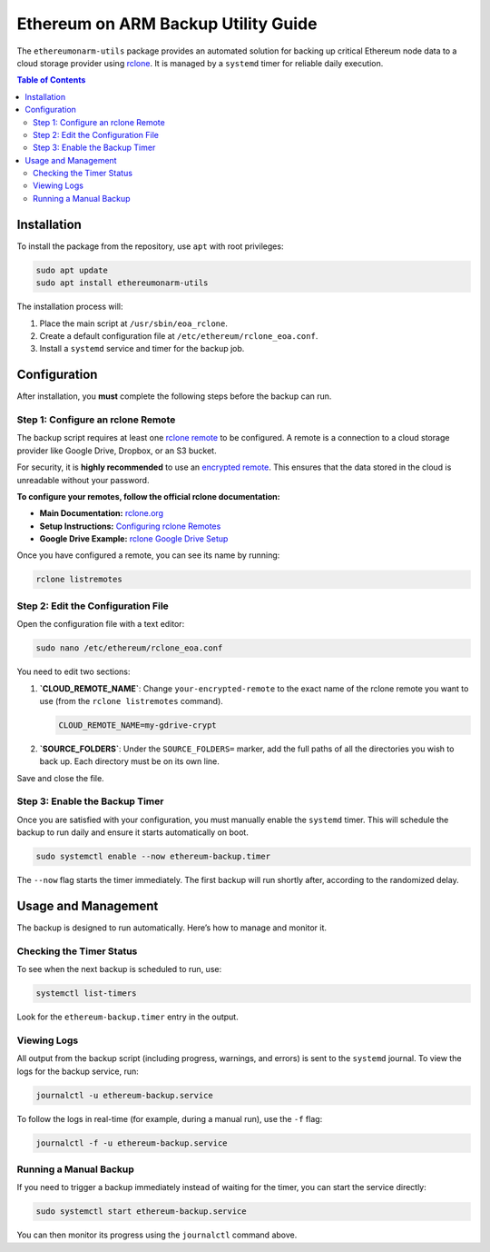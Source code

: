 .. ethereumonarm-utils backup documentation file

######################################
Ethereum on ARM Backup Utility Guide
######################################

The ``ethereumonarm-utils`` package provides an automated solution for backing up critical Ethereum node data to a cloud storage provider using `rclone <https://rclone.org/>`_. It is managed by a ``systemd`` timer for reliable daily execution.

.. contents:: Table of Contents
   :local:

Installation
============

To install the package from the repository, use ``apt`` with root privileges:

.. code-block:: bash

   sudo apt update
   sudo apt install ethereumonarm-utils

The installation process will:

1.  Place the main script at ``/usr/sbin/eoa_rclone``.
2.  Create a default configuration file at ``/etc/ethereum/rclone_eoa.conf``.
3.  Install a ``systemd`` service and timer for the backup job.

Configuration
=============

After installation, you **must** complete the following steps before the backup can run.

Step 1: Configure an rclone Remote
-----------------------------------

The backup script requires at least one `rclone remote <https://rclone.org/remote_setup/>`_ to be configured. A remote is a connection to a cloud storage provider like Google Drive, Dropbox, or an S3 bucket.

For security, it is **highly recommended** to use an `encrypted remote <https://rclone.org/crypt/>`_. This ensures that the data stored in the cloud is unreadable without your password.

**To configure your remotes, follow the official rclone documentation:**

* **Main Documentation:** `rclone.org <https://rclone.org/>`_
* **Setup Instructions:** `Configuring rclone Remotes <https://rclone.org/docs/#configure>`_
* **Google Drive Example:** `rclone Google Drive Setup <https://rclone.org/drive/>`_

Once you have configured a remote, you can see its name by running:

.. code-block:: bash

   rclone listremotes

Step 2: Edit the Configuration File
-----------------------------------

Open the configuration file with a text editor:

.. code-block:: bash

   sudo nano /etc/ethereum/rclone_eoa.conf

You need to edit two sections:

1.  **`CLOUD_REMOTE_NAME`**: Change ``your-encrypted-remote`` to the exact name of the rclone remote you want to use (from the ``rclone listremotes`` command).

    .. code-block:: ini

       CLOUD_REMOTE_NAME=my-gdrive-crypt

2.  **`SOURCE_FOLDERS`**: Under the ``SOURCE_FOLDERS=`` marker, add the full paths of all the directories you wish to back up. Each directory must be on its own line.

    .. code-like:: ini

       SOURCE_FOLDERS=
       /etc/ethereum
       /home/ethereum/.charon

Save and close the file.

Step 3: Enable the Backup Timer
-------------------------------

Once you are satisfied with your configuration, you must manually enable the ``systemd`` timer. This will schedule the backup to run daily and ensure it starts automatically on boot.

.. code-block:: bash

   sudo systemctl enable --now ethereum-backup.timer

The ``--now`` flag starts the timer immediately. The first backup will run shortly after, according to the randomized delay.

Usage and Management
====================

The backup is designed to run automatically. Here’s how to manage and monitor it.

Checking the Timer Status
-------------------------

To see when the next backup is scheduled to run, use:

.. code-block:: bash

   systemctl list-timers

Look for the ``ethereum-backup.timer`` entry in the output.

Viewing Logs
------------

All output from the backup script (including progress, warnings, and errors) is sent to the ``systemd`` journal. To view the logs for the backup service, run:

.. code-block:: bash

   journalctl -u ethereum-backup.service

To follow the logs in real-time (for example, during a manual run), use the ``-f`` flag:

.. code-block:: bash

   journalctl -f -u ethereum-backup.service

Running a Manual Backup
-----------------------

If you need to trigger a backup immediately instead of waiting for the timer, you can start the service directly:

.. code-block:: bash

   sudo systemctl start ethereum-backup.service

You can then monitor its progress using the ``journalctl`` command above.
